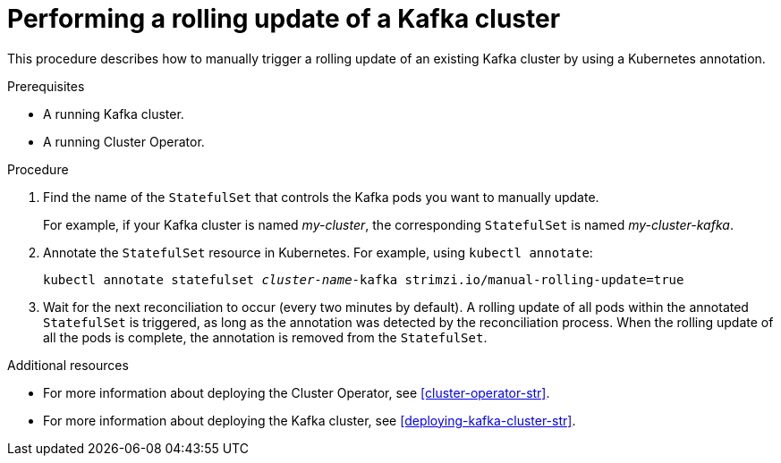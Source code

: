 // Module included in the following assemblies:
//
// assembly-deployment-configuration-kafka.adoc

[id='proc-manual-rolling-update-kafka-{context}']
= Performing a rolling update of a Kafka cluster

This procedure describes how to manually trigger a rolling update of an existing Kafka cluster by using a Kubernetes annotation.

.Prerequisites

* A running Kafka cluster.
* A running Cluster Operator.

.Procedure

. Find the name of the `StatefulSet` that controls the Kafka pods you want to manually update.
+
For example, if your Kafka cluster is named _my-cluster_, the corresponding `StatefulSet` is named _my-cluster-kafka_.

. Annotate the `StatefulSet` resource in Kubernetes. For example, using `kubectl annotate`:
[source,shell,subs=+quotes]
kubectl annotate statefulset _cluster-name_-kafka strimzi.io/manual-rolling-update=true

. Wait for the next reconciliation to occur (every two minutes by default).
A rolling update of all pods within the annotated `StatefulSet` is triggered, as long as the annotation was detected by the reconciliation process.
When the rolling update of all the pods is complete, the annotation is removed from the `StatefulSet`.

.Additional resources

* For more information about deploying the Cluster Operator, see xref:cluster-operator-str[].
* For more information about deploying the Kafka cluster, see xref:deploying-kafka-cluster-str[].

